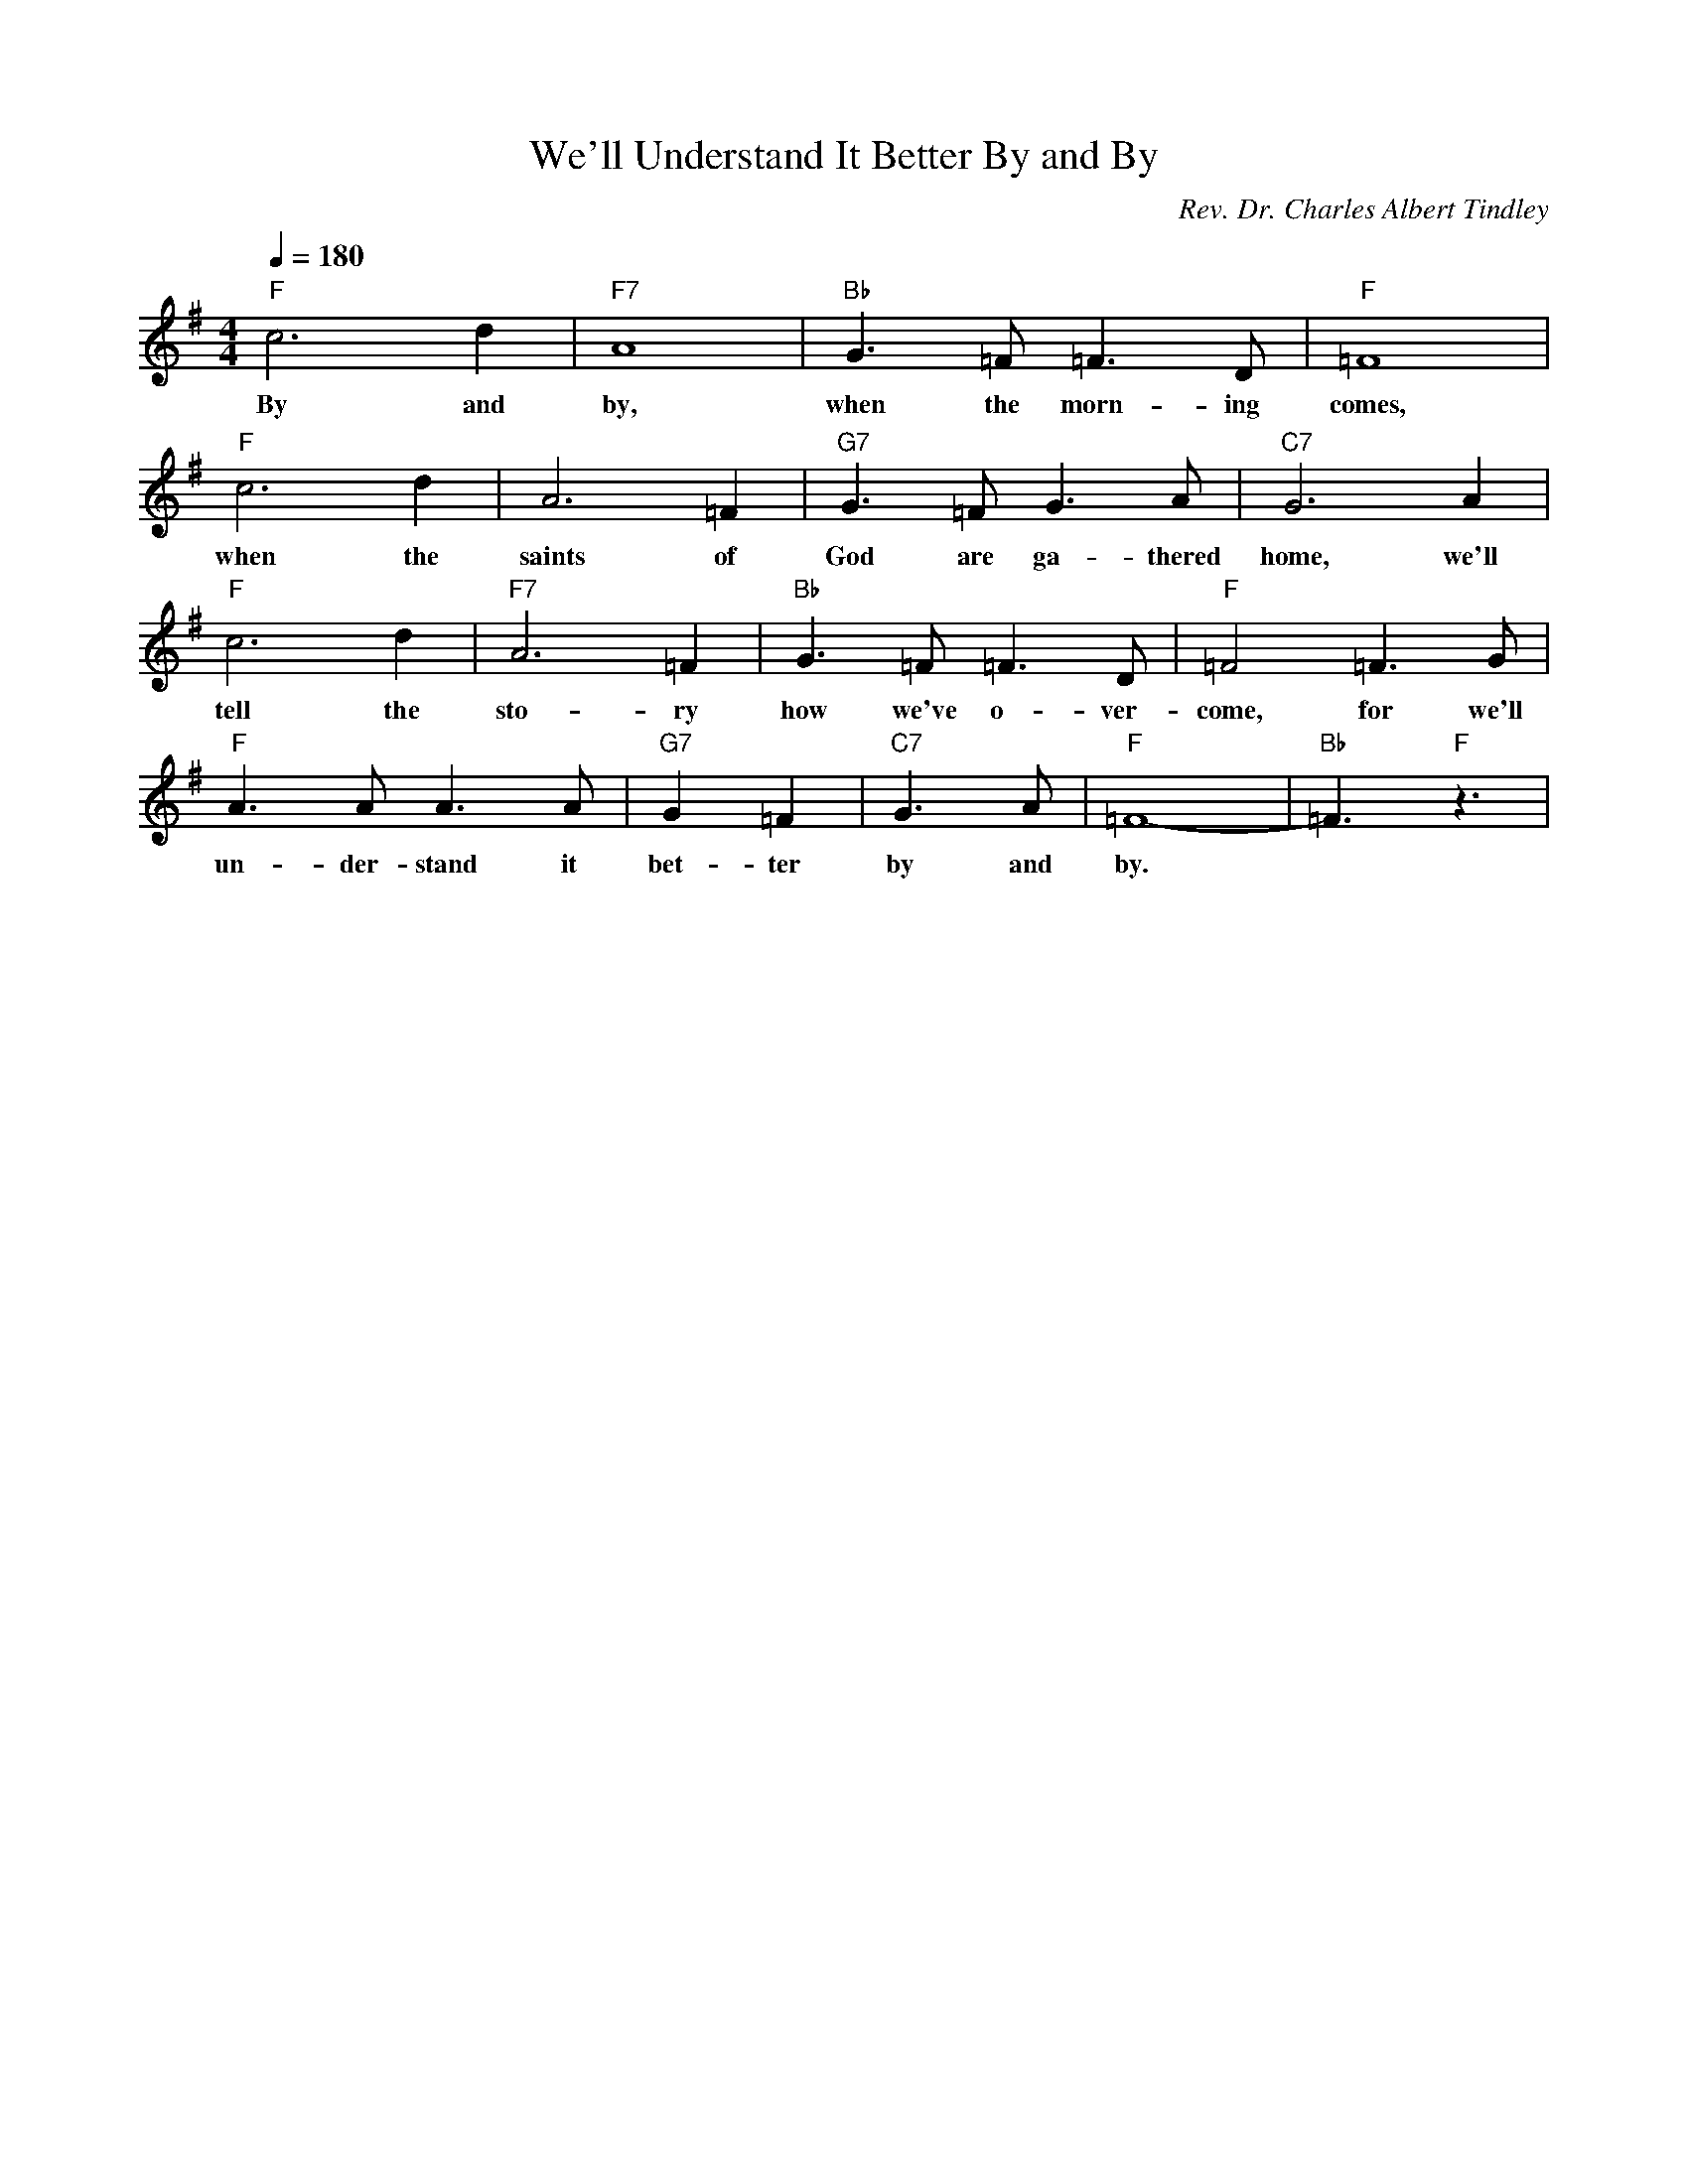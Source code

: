 X: 1
T: We'll Understand It Better By and By
M: 4/4
L: 1/4
Q:1/4=180
C: Rev. Dr. Charles Albert Tindley
R: Spiritual
K:G
"F" c3d | "F7" A4| "Bb" G3/2=F <=FD/2 | "F" =F4|
w: By and by, when the morn-ing comes, 
"F" c3d2< | A2=F| "G7" G3/2=F<GA/2 | "C7" G3A|
w: when the saints of God are ga-thered home, we'll 
"F" c3d2< | "F7" A2=F| "Bb" G3/2=F<=FD/2 |  "F" =F2 =F3/2G/2| 
w: tell the sto-ry how we've o-ver-come, for we'll
"F" A3/2A<AA/2 | "G7"G=F | "C7" G3/2A/2|"F"=F4- | "Bb"=F3/2 "F"z3/2 |
w: un-der-stand it bet-ter by and by. 